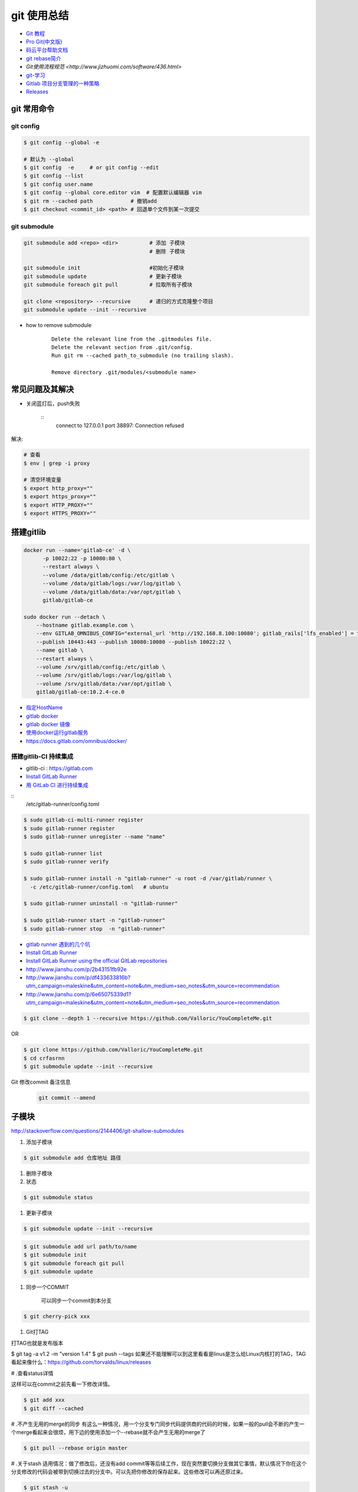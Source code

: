 git 使用总结
==============

* `Git 教程 <https://git-scm.com/book/zh/v2>`_
* `Pro Git(中文版)  <http://git.oschina.net/progit/>`_
* `码云平台帮助文档 <http://git.mydoc.io/>`_

* `git rebase简介 <http://blog.csdn.net/hudashi/article/details/7664631/>`_

* `Git使用流程规范 <http://www.jizhuomi.com/software/436.html>`

* `git-学习 <http://blog.csdn.net/jxm_csdn/article/details/51793607>`_

* `Gitlab 项目分支管理的一种策略 <https://segmentfault.com/a/1190000006062453>`_
* `Releases <http://docs.gitlab.com/ce/workflow/releases.html>`_


git 常用命令 
-------------

git config 
^^^^^^^^^^^

.. code-block:: bash

    $ git config --global -e

    # 默认为 --global
    $ git config  -e     # or git config --edit
    $ git config --list 
    $ git config user.name 
    $ git config --global core.editor vim  # 配置默认编辑器 vim
    $ git rm --cached path            # 撤销add
    $ git checkout <commit_id> <path> # 回退单个文件到某一次提交

git submodule 
^^^^^^^^^^^^^^

.. code-block:: bash
    
    git submodule add <repo> <dir>          # 添加 子模块
                                            # 删除 子模块

    git submodule init                      #初始化子模块
    git submodule update                    # 更新子模块
    git submodule foreach git pull          # 拉取所有子模块

    git clone <repository> --recursive      # 递归的方式克隆整个项目
    git submodule update --init --recursive



* how to remove submodule

    ::

        Delete the relevant line from the .gitmodules file.
        Delete the relevant section from .git/config.
        Run git rm --cached path_to_submodule (no trailing slash).

        Remove directory .git/modules/<submodule name>

常见问题及其解决
-----------------

* 关闭蓝灯后，push失败

    ::
      connect to 127.0.0.1 port 38897: Connection refused

解决:

.. code-block:: bash

    # 查看
    $ env | grep -i proxy

    # 清空环境变量
    $ export http_proxy=""
    $ export https_proxy=""
    $ export HTTP_PROXY=""
    $ export HTTPS_PROXY=""

搭建gitlib
-------------

.. code-block:: bash

     docker run --name='gitlab-ce' -d \
	   -p 10022:22 -p 10080:80 \
	   --restart always \
	   --volume /data/gitlab/config:/etc/gitlab \
	   --volume /data/gitlab/logs:/var/log/gitlab \
	   --volume /data/gitlab/data:/var/opt/gitlab \
	   gitlab/gitlab-ce

     sudo docker run --detach \
         --hostname gitlab.example.com \
         --env GITLAB_OMNIBUS_CONFIG="external_url 'http://192.168.8.100:10080'; gitlab_rails['lfs_enabled'] = true;" \
         --publish 10443:443 --publish 10080:10080 --publish 10022:22 \
         --name gitlab \
         --restart always \
         --volume /srv/gitlab/config:/etc/gitlab \
         --volume /srv/gitlab/logs:/var/log/gitlab \
         --volume /srv/gitlab/data:/var/opt/gitlab \
         gitlab/gitlab-ce:10.2.4-ce.0


* `指定HostName  <http://blog.csdn.net/u011054333/article/details/61532271>`_
* `gitlab docker <https://hub.docker.com/u/gitlab/>`_
* `gitlab docker 镜像 <https://hub.docker.com/r/gitlab/gitlab-ce/>`_
* `使用docker运行gitlab服务 <http://blog.csdn.net/felix_yujing/article/details/52139070>`_
* https://docs.gitlab.com/omnibus/docker/

搭建gitlib-CI 持续集成
^^^^^^^^^^^^^^^^^^^^^^^

* gitlib-ci : https://gitlab.com
* `Install GitLab Runner <https://docs.gitlab.com/runner/install/>`_


* `用 GitLab CI 进行持续集成 <https://segmentfault.com/a/1190000006120164>`_

::
 /etc/gitlab-runner/config.toml

.. code-block:: bash

    $ sudo gitlab-ci-multi-runner register
    $ sudo gitlab-runner register
    $ sudo gitlab-runner unregister --name "name"

    $ sudo gitlab-runner list
    $ sudo gitlab-runner verify

    $ sudo gitlab-runner install -n "gitlab-runner" -u root -d /var/gitlab/runner \
      -c /etc/gitlab-runner/config.toml   # ubuntu  

    $ sudo gitlab-runner uninstall -n "gitlab-runner" 

    $ sudo gitlab-runner start -n "gitlab-runner" 
    $ sudo gitlab-runner stop  -n "gitlab-runner" 

* `gitlab runner 遇到的几个坑 <http://www.jianshu.com/p/d91387b9a79b>`_

* `Install GitLab Runner <https://docs.gitlab.com/runner/install/>`_
* `Install GitLab Runner using the official GitLab repositories  <https://docs.gitlab.com/runner/install/linux-repository.html>`_
* http://www.jianshu.com/p/2b43151fb92e

* http://www.jianshu.com/p/df433633816b?utm_campaign=maleskine&utm_content=note&utm_medium=seo_notes&utm_source=recommendation

* http://www.jianshu.com/p/6e65075339d1?utm_campaign=maleskine&utm_content=note&utm_medium=seo_notes&utm_source=recommendation


.. code-block:: sh

    $ git clone --depth 1 --recursive https://github.com/Valloric/YouCompleteMe.git

OR

.. code-block:: sh

    $ git clone https://github.com/Valloric/YouCompleteMe.git  
    $ cd crfasrnn  
    $ git submodule update --init --recursive 


Git 修改commit 备注信息
    .. code-block:: sh

        git commit --amend


子模块
---------

http://stackoverflow.com/questions/2144406/git-shallow-submodules

#. 添加子模块

.. code-block:: sh

    $ git submodule add 仓库地址 路径

#. 删除子模块

#. 状态 

.. code-block:: sh

    $ git submodule status

#. 更新子模块

.. code-block:: sh

    $ git submodule update --init --recursive

.. code-block:: sh

    $ git submodule add url path/to/name 
    $ git submodule init
    $ git submodule foreach git pull
    $ git submodule update

#. 同步一个COMMIT

    可以同步一个commit到本分支

.. code-block:: sh

    $ git cherry-pick xxx

#. Git打TAG

打TAG也就是发布版本

.. code-block:: sh

$ git tag -a v1.2 -m "version 1.4"
$ git push --tags
如果还不能理解可以到这里看看是linus是怎么给Linux内核打的TAG，TAG看起来像什么：https://github.com/torvalds/linux/releases

# .查看status详情

这样可以在commit之前先看一下修改详情。

.. code-block:: sh

    $ git add xxx
    $ git diff --cached


# .不产生无用的merge的同步
有这么一种情况，用一个分支专门同步代码提供商的代码的时候，如果一般的pull会不断的产生一个merge看起来会很烦，用下边的使用添加一个--rebase就不会产生无用的merge了

.. code-block:: sh

    $ git pull --rebase origin master

# .关于stash
适用情况：做了修改后，还没有add commit等等后续工作，现在突然要切换分支做其它事情，默认情况下你在这个分支修改的代码会被带到切换过去的分支中。可以先把你修改的保存起来。这些修改可以再还原过来。

.. code-block:: sh

    $ git stash -u

    $ xxxx 随便你的操作
    $ git stash pop

注意:-u是代表是也把添加的新文件（术语是未跟踪）也藏起来，一般是要有这个u的。

# .恢复一个COMMIT
    如果一个COMMIT你不想要了，想要去除，可以考虑使用以下的方法；

.. code-block:: sh

    $ git revert xxxx

    这个就可以去掉这个COMMIT的改动，这个是明式的去掉，如果你又后悔了，还可以再次恢复。

问题:

::

     ! [remote rejected] master -> master (shallow update not allowed)

解决:

::

     git fetch --unshallow
     git fetch --unshallow origin 

